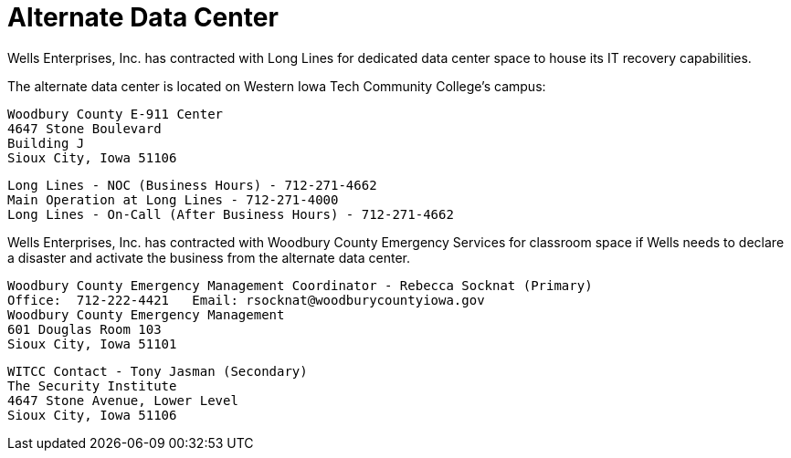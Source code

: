 = Alternate Data Center

Wells Enterprises, Inc. has contracted with Long Lines for dedicated data center space to house its IT recovery capabilities.

The alternate data center is located on Western Iowa Tech Community College's campus:

    Woodbury County E-911 Center
    4647 Stone Boulevard
    Building J
    Sioux City, Iowa 51106

    Long Lines - NOC (Business Hours) - 712-271-4662
    Main Operation at Long Lines - 712-271-4000
    Long Lines - On-Call (After Business Hours) - 712-271-4662



Wells Enterprises, Inc. has contracted with Woodbury County Emergency Services for classroom space if Wells needs to declare a disaster and activate the business from the alternate data center.

    Woodbury County Emergency Management Coordinator - Rebecca Socknat (Primary)
    Office:  712-222-4421   Email: rsocknat@woodburycountyiowa.gov
    Woodbury County Emergency Management
    601 Douglas Room 103
    Sioux City, Iowa 51101



    WITCC Contact - Tony Jasman (Secondary)
    The Security Institute
    4647 Stone Avenue, Lower Level
    Sioux City, Iowa 51106
